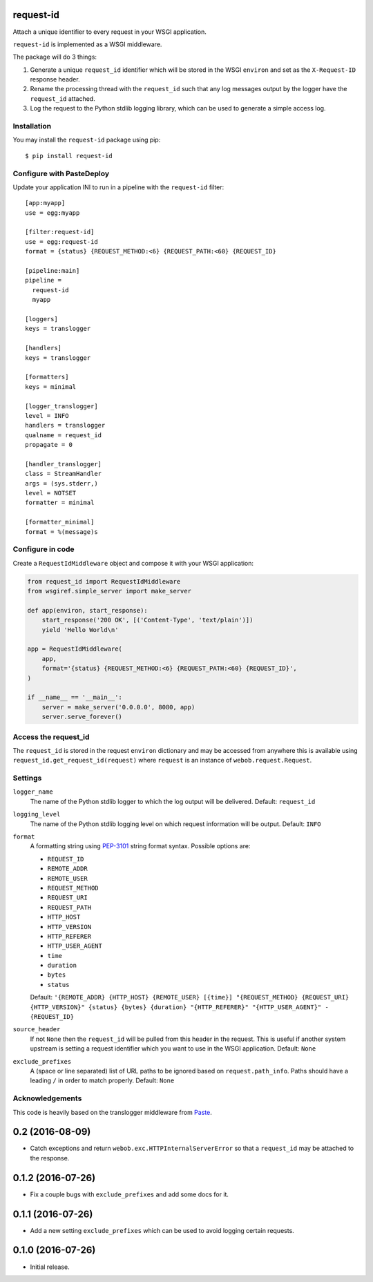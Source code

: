 request-id
==========

Attach a unique identifier to every request in your WSGI application.

``request-id`` is implemented as a WSGI middleware.

The package will do 3 things:

1. Generate a unique ``request_id`` identifier which will be stored in the
   WSGI ``environ`` and set as the ``X-Request-ID`` response header.

2. Rename the processing thread with the ``request_id`` such that any log
   messages output by the logger have the ``request_id`` attached.

3. Log the request to the Python stdlib logging library, which can be used
   to generate a simple access log.

Installation
------------

You may install the ``request-id`` package using pip::

  $ pip install request-id

Configure with PasteDeploy
--------------------------

Update your application INI to run in a pipeline with the ``request-id``
filter::

  [app:myapp]
  use = egg:myapp

  [filter:request-id]
  use = egg:request-id
  format = {status} {REQUEST_METHOD:<6} {REQUEST_PATH:<60} {REQUEST_ID}

  [pipeline:main]
  pipeline =
    request-id
    myapp

  [loggers]
  keys = translogger

  [handlers]
  keys = translogger

  [formatters]
  keys = minimal

  [logger_translogger]
  level = INFO
  handlers = translogger
  qualname = request_id
  propagate = 0

  [handler_translogger]
  class = StreamHandler
  args = (sys.stderr,)
  level = NOTSET
  formatter = minimal

  [formatter_minimal]
  format = %(message)s

Configure in code
-----------------

Create a ``RequestIdMiddleware`` object and compose it with your WSGI
application:

.. code-block:: python

  from request_id import RequestIdMiddleware
  from wsgiref.simple_server import make_server

  def app(environ, start_response):
      start_response('200 OK', [('Content-Type', 'text/plain')])
      yield 'Hello World\n'

  app = RequestIdMiddleware(
      app,
      format='{status} {REQUEST_METHOD:<6} {REQUEST_PATH:<60} {REQUEST_ID}',
  )

  if __name__ == '__main__':
      server = make_server('0.0.0.0', 8080, app)
      server.serve_forever()

Access the request_id
---------------------

The ``request_id`` is stored in the request ``environ`` dictionary and may
be accessed from anywhere this is available using
``request_id.get_request_id(request)`` where ``request`` is an instance of
``webob.request.Request``.

Settings
--------

``logger_name``
  The name of the Python stdlib logger to which the log output will be
  delivered. Default: ``request_id``

``logging_level``
  The name of the Python stdlib logging level on which request information
  will be output. Default: ``INFO``

``format``
  A formatting string using `PEP-3101`_ string format syntax. Possible
  options are:

  - ``REQUEST_ID``
  - ``REMOTE_ADDR``
  - ``REMOTE_USER``
  - ``REQUEST_METHOD``
  - ``REQUEST_URI``
  - ``REQUEST_PATH``
  - ``HTTP_HOST``
  - ``HTTP_VERSION``
  - ``HTTP_REFERER``
  - ``HTTP_USER_AGENT``
  - ``time``
  - ``duration``
  - ``bytes``
  - ``status``

  Default: ``'{REMOTE_ADDR} {HTTP_HOST} {REMOTE_USER} [{time}] "{REQUEST_METHOD} {REQUEST_URI} {HTTP_VERSION}" {status} {bytes} {duration} "{HTTP_REFERER}" "{HTTP_USER_AGENT}" - {REQUEST_ID}``

``source_header``
  If not ``None`` then the ``request_id`` will be pulled from this header
  in the request. This is useful if another system upstream is setting a
  request identifier which you want to use in the WSGI application.
  Default: ``None``

``exclude_prefixes``
  A (space or line separated) list of URL paths to be ignored based on
  ``request.path_info``. Paths should have a leading ``/`` in order to match
  properly. Default: ``None``

Acknowledgements
----------------

This code is heavily based on the translogger middleware from `Paste`_.

.. _PEP-3101: https://www.python.org/dev/peps/pep-3101/
.. _Paste: http://pythonpaste.org/


0.2 (2016-08-09)
================

- Catch exceptions and return ``webob.exc.HTTPInternalServerError`` so
  that a ``request_id`` may be attached to the response.

0.1.2 (2016-07-26)
==================

- Fix a couple bugs with ``exclude_prefixes`` and add some docs for it.

0.1.1 (2016-07-26)
==================

- Add a new setting ``exclude_prefixes`` which can be used to avoid
  logging certain requests.

0.1.0 (2016-07-26)
==================

- Initial release.


